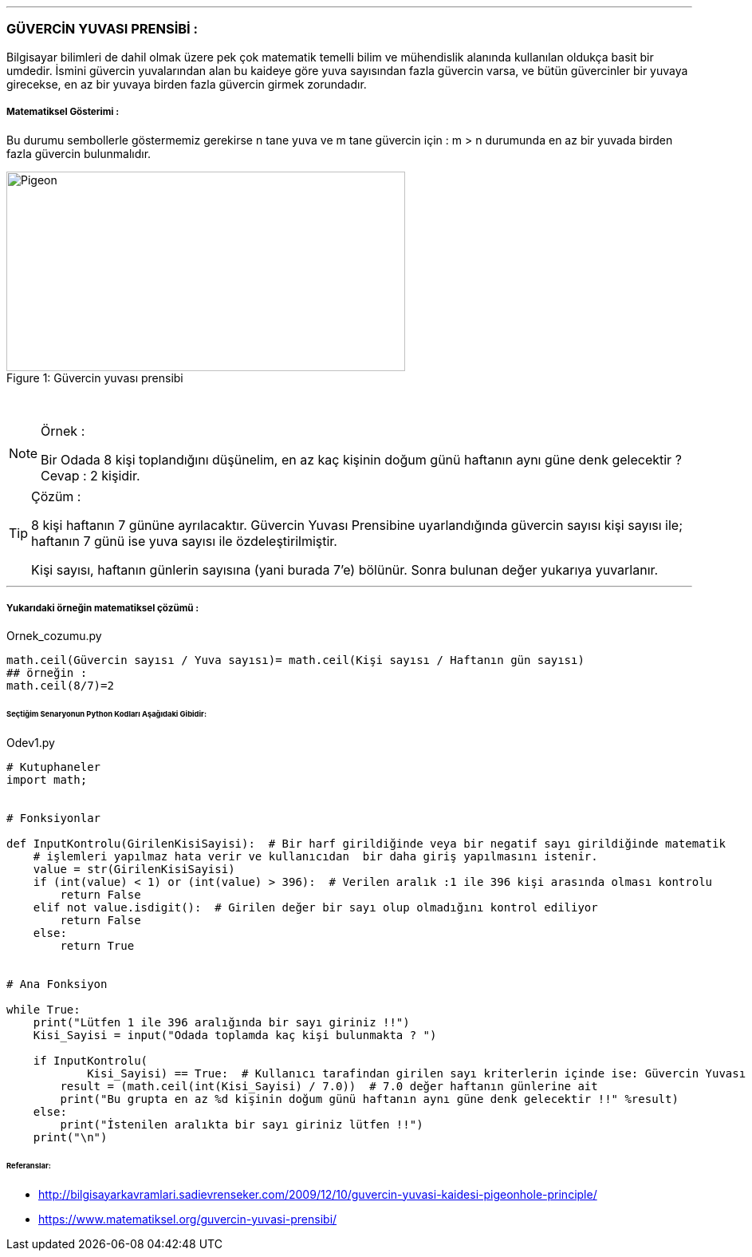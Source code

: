 
'''
=== GÜVERCİN YUVASI PRENSİBİ :

Bilgisayar bilimleri de dahil olmak üzere pek çok matematik temelli bilim ve mühendislik alanında kullanılan oldukça basit bir umdedir. İsmini güvercin yuvalarından alan bu kaideye göre yuva sayısından fazla güvercin varsa, ve bütün güvercinler bir yuvaya girecekse, en az bir yuvaya birden fazla güvercin girmek zorundadır.

===== Matematiksel Gösterimi :
Bu durumu sembollerle göstermemiz gerekirse n tane yuva ve m tane güvercin için :
m > n durumunda en az bir yuvada birden fazla güvercin bulunmalıdır.



.Güvercin yuvası prensibi
[#img-pigeon]
[caption="Figure 1: "]
image::pigeon.png[Pigeon,500,250]

{empty} +

ifdef::env-github[]
:tip-caption: :bulb:
:note-caption: :information_source:
:important-caption: :heavy_exclamation_mark:
:caution-caption: :fire:
:warning-caption: :warning:
endif::[]


[NOTE]
====
Örnek :

Bir Odada 8 kişi toplandığını düşünelim, en az kaç kişinin doğum günü
haftanın aynı güne denk gelecektir ? Cevap : 2 kişidir.
====

[TIP]
====
Çözüm :

8 kişi haftanın 7 gününe ayrılacaktır.
Güvercin Yuvası Prensibine uyarlandığında güvercin sayısı kişi sayısı ile; haftanın 7 günü ise yuva sayısı ile özdeleştirilmiştir.

Kişi sayısı, haftanın günlerin sayısına (yani burada 7'e) bölünür. Sonra bulunan değer yukarıya yuvarlanır.

====

'''

===== Yukarıdaki örneğin matematiksel çözümü :

.Ornek_cozumu.py
[source,python]
----
math.ceil(Güvercin sayısı / Yuva sayısı)= math.ceil(Kişi sayısı / Haftanın gün sayısı)
## örneğin :
math.ceil(8/7)=2
----

====== [green]#Seçtiğim Senaryonun Python Kodları Aşağıdaki Gibidir:# 

.Odev1.py
[source,python]
----

# Kutuphaneler
import math;


# Fonksiyonlar

def InputKontrolu(GirilenKisiSayisi):  # Bir harf girildiğinde veya bir negatif sayı girildiğinde matematik
    # işlemleri yapılmaz hata verir ve kullanıcıdan  bir daha giriş yapılmasını istenir.
    value = str(GirilenKisiSayisi)
    if (int(value) < 1) or (int(value) > 396):  # Verilen aralık :1 ile 396 kişi arasında olması kontrolu
        return False
    elif not value.isdigit():  # Girilen değer bir sayı olup olmadığını kontrol ediliyor
        return False
    else:
        return True


# Ana Fonksiyon

while True:
    print("Lütfen 1 ile 396 aralığında bir sayı giriniz !!")
    Kisi_Sayisi = input("Odada toplamda kaç kişi bulunmakta ? ")

    if InputKontrolu(
            Kisi_Sayisi) == True:  # Kullanıcı tarafindan girilen sayı kriterlerin içinde ise: Güvercin Yuvası Prensibi Uygulanıyor ve odadaki toplanan kişi sayısı haftanın 7 gününe bölünür
        result = (math.ceil(int(Kisi_Sayisi) / 7.0))  # 7.0 değer haftanın günlerine ait
        print("Bu grupta en az %d kişinin doğum günü haftanın aynı güne denk gelecektir !!" %result)
    else:
        print("İstenilen aralıkta bir sayı giriniz lütfen !!")
    print("\n")

----

====== Referanslar:
* http://bilgisayarkavramlari.sadievrenseker.com/2009/12/10/guvercin-yuvasi-kaidesi-pigeonhole-principle/
* https://www.matematiksel.org/guvercin-yuvasi-prensibi/
